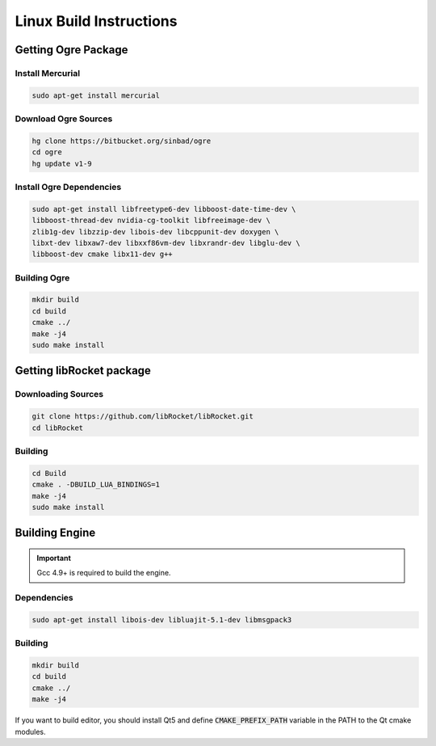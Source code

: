 .. _linux-build:

Linux Build Instructions
========================

Getting Ogre Package
--------------------

Install Mercurial
^^^^^^^^^^^^^^^^^^

.. code-block:: bash

    sudo apt-get install mercurial

Download Ogre Sources
^^^^^^^^^^^^^^^^^^^^^^

.. code-block:: bash

  hg clone https://bitbucket.org/sinbad/ogre
  cd ogre
  hg update v1-9

Install Ogre Dependencies
^^^^^^^^^^^^^^^^^^^^^^^^^

.. code-block:: bash

  sudo apt-get install libfreetype6-dev libboost-date-time-dev \
  libboost-thread-dev nvidia-cg-toolkit libfreeimage-dev \
  zlib1g-dev libzzip-dev libois-dev libcppunit-dev doxygen \
  libxt-dev libxaw7-dev libxxf86vm-dev libxrandr-dev libglu-dev \
  libboost-dev cmake libx11-dev g++

Building Ogre
^^^^^^^^^^^^^

.. code-block:: bash

  mkdir build
  cd build
  cmake ../
  make -j4
  sudo make install

Getting libRocket package
-------------------------

Downloading Sources
^^^^^^^^^^^^^^^^^^^

.. code-block:: bash

  git clone https://github.com/libRocket/libRocket.git
  cd libRocket

Building
^^^^^^^^

.. code-block:: bash

  cd Build
  cmake . -DBUILD_LUA_BINDINGS=1
  make -j4
  sudo make install

Building Engine
---------------

.. important::
  Gcc 4.9+ is required to build the engine.

Dependencies
^^^^^^^^^^^^

.. code-block:: bash

  sudo apt-get install libois-dev libluajit-5.1-dev libmsgpack3

Building
^^^^^^^^

.. code-block:: bash

  mkdir build
  cd build
  cmake ../
  make -j4

If you want to build editor, you should install Qt5 and define :code:`CMAKE_PREFIX_PATH` variable in the PATH to the Qt cmake modules.
